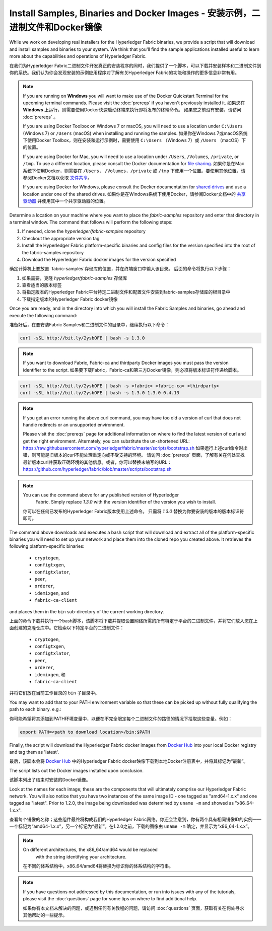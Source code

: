 Install Samples, Binaries and Docker Images - 安装示例，二进制文件和Docker镜像
===========================================

While we work on developing real installers for the Hyperledger Fabric
binaries, we provide a script that will download and install samples and
binaries to your system. We think that you'll find the sample applications
installed useful to learn more about the capabilities and operations of
Hyperledger Fabric.

在我们为Hyperledger Fabric二进制文件开发真正的安装程序的同时，我们提供了一个脚本，可以下载并安装样本和二进制文件到你的系统。我们认为你会发现安装的示例应用程序对了解有关Hyperledger Fabric的功能和操作的更多信息非常有用。

.. note:: If you are running on **Windows** you will want to make use of the Docker Quickstart Terminal for the upcoming terminal commands. Please visit the :doc:`prereqs` if you haven't previously installed it.
      如果您在 **Windows** 上运行，则需要使用Docker快速启动终端来执行即将发布的终端命令。 如果您之前没有安装，请访问 :doc:`prereqs` 。

      If you are using Docker Toolbox on Windows 7 or macOS, you
      will need to use a location under ``C:\Users`` (Windows 7) or
      ``/Users`` (macOS) when installing and running the samples.
      如果你在Windows 7或macOS系统下使用Docker Toolbox，则在安装和运行示例时，需要使用 ``C:\Users`` （Windows 7）或 ``/Users`` （macOS）下的位置。
      
      If you are using Docker for Mac, you will need to use a location
      under ``/Users``, ``/Volumes``, ``/private``, or ``/tmp``.  To use a different
      location, please consult the Docker documentation for
      `file sharing <https://docs.docker.com/docker-for-mac/#file-sharing>`__.
      如果你是在Mac系统下使用Docker，则需要在 ``/Users``， ``/Volumes``，``/private`` 或 ``/tmp`` 下使用一个位置。要使用其他位置，请参阅Docker文档以获取 `文件共享 <https://docs.docker.com/docker-for-mac/#file-sharing>`__。
      
      If you are using Docker for Windows, please consult the Docker
      documentation for `shared drives <https://docs.docker.com/docker-for-windows/#shared-drives>`__
      and use a location under one of the shared drives.
      如果你是在Windows系统下使用Docker，请参阅Docker文档中的 `共享驱动器 <https://docs.docker.com/docker-for-windows/#shared-drives>`__ 并使用其中一个共享驱动器的位置。
Determine a location on your machine where you want to place the `fabric-samples` repository and enter that directory in a terminal window. The
command that follows will perform the following steps:

#. If needed, clone the `hyperledger/fabric-samples` repository
#. Checkout the appropriate version tag
#. Install the Hyperledger Fabric platform-specific binaries and config files
   for the version specified into the root of the fabric-samples repository
#. Download the Hyperledger Fabric docker images for the version specified

确定计算机上要放置 `fabric-samples`存储库的位置，并在终端窗口中输入该目录。 后面的命令将执行以下步骤：

#. 如果需要，克隆 `hyperledger/fabric-samples` 存储库
#. 查看适当的版本标签
#. 将指定版本的Hyperledger Fabric平台特定二进制文件和配置文件安装到fabric-samples存储库的根目录中
#. 下载指定版本的Hyperledger Fabric docker镜像

Once you are ready, and in the directory into which you will install the
Fabric Samples and binaries, go ahead and execute the following command:

准备好后，在要安装Fabric Samples和二进制文件的目录中，继续执行以下命令：

.. code:: bash

  curl -sSL http://bit.ly/2ysbOFE | bash -s 1.3.0

.. note:: If you want to download Fabric, Fabric-ca and thirdparty Docker images
          you must pass the version identifier to the script. 如果要下载Fabric，Fabric-ca和第三方Docker镜像，则必须将版本标识符传递给脚本。

.. code:: bash

  curl -sSL http://bit.ly/2ysbOFE | bash -s <fabric> <fabric-ca> <thirdparty>
  curl -sSL http://bit.ly/2ysbOFE | bash -s 1.3.0 1.3.0 0.4.13

.. note:: If you get an error running the above curl command, you may
          have too old a version of curl that does not handle
          redirects or an unsupported environment.

	  Please visit the :doc:`prereqs` page for additional
	  information on where to find the latest version of curl and
	  get the right environment. Alternately, you can substitute
	  the un-shortened URL:
	  https://raw.githubusercontent.com/hyperledger/fabric/master/scripts/bootstrap.sh
	  如果运行上述curl命令时出错，则可能是旧版本的curl不能处理重定向或不受支持的环境。
	  请访问 :doc:`prereqs` 页面，了解有关在何处查找最新版本curl并获取正确环境的其他信息。或者，你可以替换未缩写的URL：https://github.com/hyperledger/fabric/blob/master/scripts/bootstrap.sh

.. note:: You can use the command above for any published version of Hyperledger
          Fabric. Simply replace `1.3.0` with the version identifier
          of the version you wish to install.

 你可以在任何已发布的Hyperledger Fabric版本使用上述命令。 只需将 `1.3.0` 替换为你要安装的版本的版本标识符即可。

The command above downloads and executes a bash script
that will download and extract all of the platform-specific binaries you
will need to set up your network and place them into the cloned repo you
created above. It retrieves the following platform-specific binaries:

  * ``cryptogen``,
  * ``configtxgen``,
  * ``configtxlator``,
  * ``peer``,
  * ``orderer``,
  * ``idemixgen``, and
  * ``fabric-ca-client``

and places them in the ``bin`` sub-directory of the current working
directory.

上面的命令下载并执行一个bash脚本，该脚本将下载并提取设置网络所需的所有特定于平台的二进制文件，并将它们放入您在上面创建的克隆仓库中。它检索以下特定平台的二进制文件：

  * ``cryptogen``,
  * ``configtxgen``,
  * ``configtxlator``,
  * ``peer``,
  * ``orderer``,
  * ``idemixgen``, 和
  * ``fabric-ca-client``

并将它们放在当前工作目录的 ``bin`` 子目录中。

You may want to add that to your PATH environment variable so that these
can be picked up without fully qualifying the path to each binary. e.g.:

你可能希望将其添加到PATH环境变量中，以便在不完全限定每个二进制文件的路径的情况下拾取这些变量。例如：

.. code:: bash

  export PATH=<path to download location>/bin:$PATH

Finally, the script will download the Hyperledger Fabric docker images from
`Docker Hub <https://hub.docker.com/u/hyperledger/>`__ into
your local Docker registry and tag them as 'latest'.

最后，该脚本会将 `Docker Hub <https://hub.docker.com/u/hyperledger/>`__ 中的Hyperledger Fabric docker映像下载到本地Docker注册表中，并将其标记为“最新”。

The script lists out the Docker images installed upon conclusion.

该脚本列出了结束时安装的Docker镜像。

Look at the names for each image; these are the components that will ultimately
comprise our Hyperledger Fabric network.  You will also notice that you have
two instances of the same image ID - one tagged as "amd64-1.x.x" and
one tagged as "latest". Prior to 1.2.0, the image being downloaded was determined
by ``uname -m`` and showed as "x86_64-1.x.x".

查看每个镜像的名称；这些组件最终将构成我们的Hyperledger Fabric网络。你还会注意到，你有两个具有相同镜像ID的实例——一个标记为“amd64-1.x.x”，另一个标记为“最新”。在1.2.0之前，下载的图像由 ``uname -m`` 确定，并显示为“x86_64-1.x.x”。

.. note:: On different architectures, the x86_64/amd64 would be replaced
          with the string identifying your architecture.

         在不同的体系结构中，x86_64/amd64将替换为标识你的体系结构的字符串。

.. note:: If you have questions not addressed by this documentation, or run into
          issues with any of the tutorials, please visit the :doc:`questions`
          page for some tips on where to find additional help.

          如果你有本文档未解决的问题，或遇到任何有关教程的问题，请访问 :doc:`questions` 页面，获取有关在何处寻求其他帮助的一些提示。

.. Licensed under Creative Commons Attribution 4.0 International License
   https://creativecommons.org/licenses/by/4.0/
